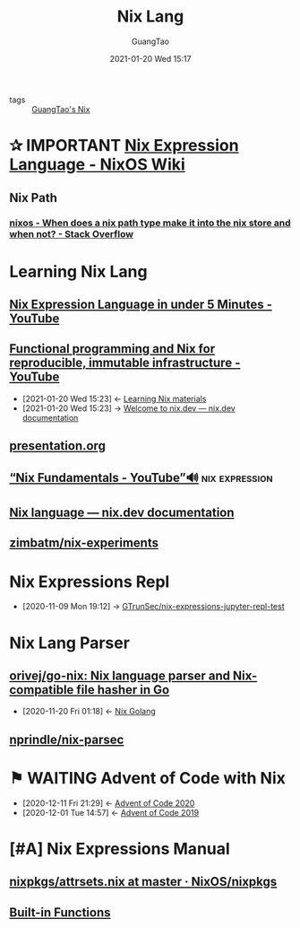 #+TITLE: Nix Lang
#+AUTHOR: GuangTao
#+EMAIL: gtrunsec@hardenedlinux.org
#+DATE: 2021-01-20 Wed 15:17


#+OPTIONS:   H:3 num:t toc:t \n:nil @:t ::t |:t ^:nil -:t f:t *:t <:t




- tags :: [[file:guangtao_nix.org][GuangTao's Nix]]


* ✰ IMPORTANT [[https://nixos.wiki/wiki/Nix_Expression_Language][Nix Expression Language - NixOS Wiki]]
** Nix Path
*** [[https://stackoverflow.com/questions/43850371/when-does-a-nix-path-type-make-it-into-the-nix-store-and-when-not/43850372#43850372][nixos - When does a nix path type make it into the nix store and when not? - Stack Overflow]]



* Learning Nix Lang
** [[https://www.youtube.com/watch?v=X2GJv0vrLo0][Nix Expression Language in under 5 Minutes - YouTube]]
** [[https://www.youtube.com/watch?v=mKXLAbrKrno][Functional programming and Nix for reproducible, immutable infrastructure - YouTube]]
:PROPERTIES:
:ID:       c9d18b9c-bf36-41ce-9659-d02cdb5d6b3e
:END:
- [2021-01-20 Wed 15:23] <- [[id:f125fef0-d7b8-4145-ba15-5a4b3e92abaa][Learning Nix  materials]]
- [2021-01-20 Wed 15:23] -> [[id:f419049c-2f2e-4b5f-93a3-ded0b44b1450][Welcome to nix.dev — nix.dev documentation]]

** [[https://gist.github.com/jD91mZM2/ccc42f1068780a52ed20c212120ebdac][presentation.org]]
** [[https://www.youtube.com/watch?v=m4sv2M9jRLg][“Nix Fundamentals - YouTube”🔊]] :nix:expression:
** [[https://nix.dev/anti-patterns/language.html][Nix language — nix.dev documentation]]
** [[https://github.com/zimbatm/nix-experiments][zimbatm/nix-experiments]]

* Nix Expressions Repl
:PROPERTIES:
:id: 0dcb0b08-5d66-4cf9-8b14-fafaccb739b0
:END:
- [2020-11-09 Mon 19:12] ->   [[id:3ab69c8f-30f5-4eb6-9d40-8430aaf8203f][GTrunSec/nix-expressions-jupyter-repl-test]]


* Nix Lang Parser
** [[https://github.com/orivej/go-nix][orivej/go-nix: Nix language parser and Nix-compatible file hasher in Go]]
:PROPERTIES:
:id: d1d661f8-178c-4bd9-b848-0a2b768066f5
:END:

- [2020-11-20 Fri 01:18] <- [[id:33107453-baf3-4e27-871b-833b93f5ad76][Nix Golang]]
** [[https://github.com/nprindle/nix-parsec][nprindle/nix-parsec]]
* ⚑ WAITING Advent of Code with Nix
:PROPERTIES:
:id: 7726d48c-5ff3-45e0-9ba9-53bc9af2f186
:END:

- [2020-12-11 Fri 21:29] <- [[id:40cfb238-83d9-4697-a3ab-20c22e392ad4][Advent of Code 2020]]
- [2020-12-01 Tue 14:57] <- [[id:879e7b4a-dbd1-41c1-a2ec-f826d438379b][Advent of Code 2019]]
* [#A] Nix Expressions Manual


** [[https://github.com/NixOS/nixpkgs/blob/master/lib/attrsets.nix][nixpkgs/attrsets.nix at master · NixOS/nixpkgs]]

** [[https://nixos.org/manual/nix/unstable/expressions/builtins.html][Built-in Functions]]
